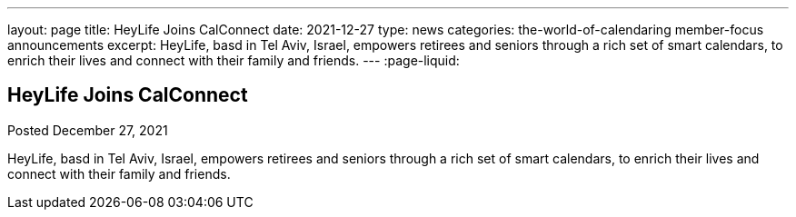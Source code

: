 ---
layout: page
title: HeyLife Joins CalConnect
date: 2021-12-27
type: news
categories: the-world-of-calendaring member-focus announcements
excerpt: HeyLife, basd in Tel Aviv, Israel, empowers retirees and seniors through a rich set of smart calendars, to enrich their lives and connect with their family and friends.
---
:page-liquid:

== HeyLife Joins CalConnect

Posted December 27, 2021 

HeyLife, basd in Tel Aviv, Israel, empowers retirees and seniors through a rich set of smart calendars, to enrich their lives and connect with their family and friends.


